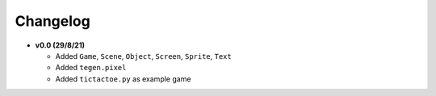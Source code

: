 Changelog
=========

* **v0.0 (29/8/21)**

  * Added ``Game``, ``Scene``, ``Object``, ``Screen``, ``Sprite``, ``Text``
  * Added ``tegen.pixel``
  * Added ``tictactoe.py`` as example game